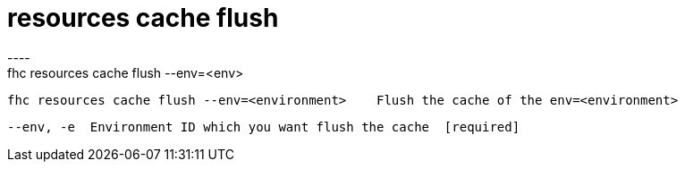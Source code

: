 [[resources-cache-flush]]
= resources cache flush
----
fhc resources cache flush --env=<env>

  fhc resources cache flush --env=<environment>    Flush the cache of the env=<environment>


  --env, -e  Environment ID which you want flush the cache  [required]

----
